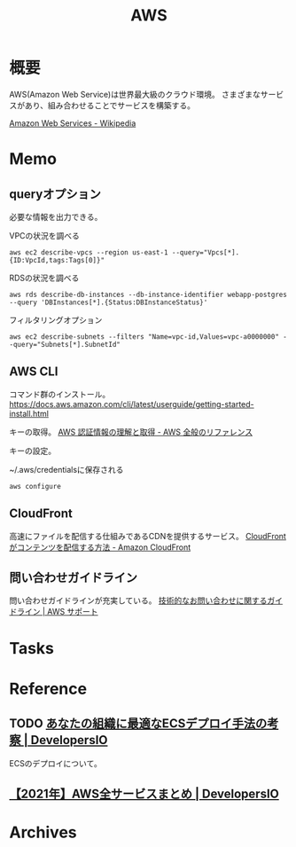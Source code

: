 :PROPERTIES:
:ID:       d17ea774-2739-44f3-89dc-97a86b2c7bf7
:END:
#+title: AWS
* 概要
AWS(Amazon Web Service)は世界最大級のクラウド環境。
さまざまなサービスがあり、組み合わせることでサービスを構築する。

[[https://ja.wikipedia.org/wiki/Amazon_Web_Services][Amazon Web Services - Wikipedia]]
* Memo
** queryオプション
必要な情報を出力できる。

#+caption: VPCの状況を調べる
#+begin_src shell
  aws ec2 describe-vpcs --region us-east-1 --query="Vpcs[*]. {ID:VpcId,tags:Tags[0]}"
#+end_src

#+caption: RDSの状況を調べる
#+begin_src shell
  aws rds describe-db-instances --db-instance-identifier webapp-postgres --query 'DBInstances[*].{Status:DBInstanceStatus}'
#+end_src

#+caption: フィルタリングオプション
#+begin_src shell
  aws ec2 describe-subnets --filters "Name=vpc-id,Values=vpc-a0000000" --query="Subnets[*].SubnetId"
#+end_src
** AWS CLI
コマンド群のインストール。
https://docs.aws.amazon.com/cli/latest/userguide/getting-started-install.html

キーの取得。
[[https://docs.aws.amazon.com/ja_jp/general/latest/gr/aws-sec-cred-types.html#access-keys-and-secret-access-keys][AWS 認証情報の理解と取得 - AWS 全般のリファレンス]]

キーの設定。
#+caption: ~/.aws/credentialsに保存される
#+begin_src shell
  aws configure
#+end_src
** CloudFront
高速にファイルを配信する仕組みであるCDNを提供するサービス。
[[https://docs.aws.amazon.com/ja_jp/AmazonCloudFront/latest/DeveloperGuide/HowCloudFrontWorks.html#HowCloudFrontWorksContentDelivery][CloudFront がコンテンツを配信する方法 - Amazon CloudFront]]
** 問い合わせガイドライン
問い合わせガイドラインが充実している。
[[https://aws.amazon.com/jp/premiumsupport/tech-support-guidelines/][技術的なお問い合わせに関するガイドライン | AWS サポート]]
* Tasks
* Reference
** TODO [[https://dev.classmethod.jp/articles/ecs-deploy-all/][あなたの組織に最適なECSデプロイ手法の考察 | DevelopersIO]]
ECSのデプロイについて。
** [[https://dev.classmethod.jp/articles/aws-summary-2021/][【2021年】AWS全サービスまとめ | DevelopersIO]]
* Archives
